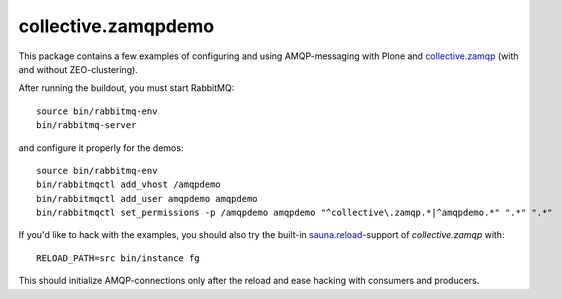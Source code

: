 collective.zamqpdemo
====================

This package contains a few examples of
configuring and using AMQP-messaging with Plone and
`collective.zamqp <http://github.com/datakure/collective.zamqp/>`_
(with and without ZEO-clustering).

After running the buildout, you must start RabbitMQ::

    source bin/rabbitmq-env
    bin/rabbitmq-server

and configure it properly for the demos::

    source bin/rabbitmq-env
    bin/rabbitmqctl add_vhost /amqpdemo
    bin/rabbitmqctl add_user amqpdemo amqpdemo
    bin/rabbitmqctl set_permissions -p /amqpdemo amqpdemo "^collective\.zamqp.*|^amqpdemo.*" ".*" ".*"

If you'd like to hack with the examples, you should also try the built-in
`sauna.reload <http://pypi.python.org/pypi/sauna.reload/>`_-support
of *collective.zamqp* with::

    RELOAD_PATH=src bin/instance fg

This should initialize AMQP-connections only after the reload
and ease hacking with consumers and producers.
